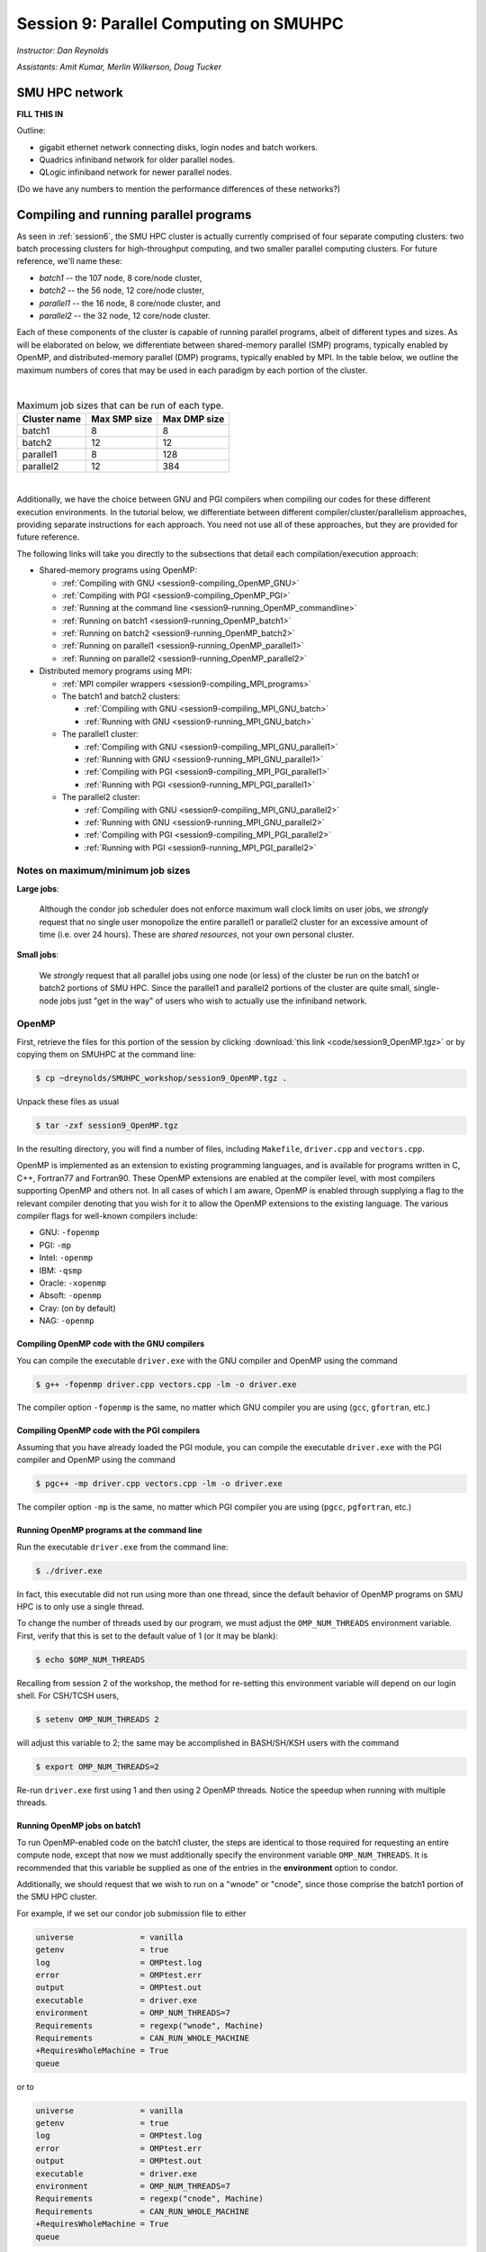 .. _session9:

Session 9: Parallel Computing on SMUHPC
========================================================

*Instructor: Dan Reynolds*

*Assistants: Amit Kumar, Merlin Wilkerson, Doug Tucker*


SMU HPC network
--------------------------------------------------------

**FILL THIS IN**

Outline: 

* gigabit ethernet network connecting disks, login nodes and batch
  workers.

* Quadrics infiniband network for older parallel nodes.

* QLogic infiniband network for newer parallel nodes.

(Do we have any numbers to mention the performance differences of
these networks?)



Compiling and running parallel programs
--------------------------------------------------------

As seen in :ref:`session6`, the SMU HPC cluster is actually currently
comprised of four separate computing clusters: two batch processing
clusters for high-throughput computing, and two smaller parallel
computing clusters.  For future reference, we'll name these:

* *batch1* -- the 107 node, 8 core/node cluster,

* *batch2* -- the 56 node, 12 core/node cluster,

* *parallel1* -- the 16 node, 8 core/node cluster, and 

* *parallel2* -- the 32 node, 12 core/node cluster. 

Each of these components of the cluster is capable of running
parallel programs, albeit of different types and sizes.  As will be
elaborated on below, we differentiate between shared-memory parallel
(SMP) programs, typically enabled by OpenMP, and distributed-memory
parallel (DMP) programs, typically enabled by MPI.  In the table
below, we outline the maximum numbers of cores that may be used in
each paradigm by each portion of the cluster.

|

.. table:: Maximum job sizes that can be run of each type.

   ============  ===============  =================
   Cluster name  Max SMP size     Max DMP size
   ============  ===============  =================
   batch1        8                8
   batch2 	 12 		  12
   parallel1 	 8 		  128
   parallel2 	 12 		  384
   ============  ===============  =================


|

Additionally, we have the choice between GNU and PGI compilers when
compiling our codes for these different execution environments.  In
the tutorial below, we differentiate between different
compiler/cluster/parallelism approaches, providing separate
instructions for each approach.  You need not use all of these
approaches, but they are provided for future reference.

The following links will take you directly to the subsections that
detail each compilation/execution approach:

* Shared-memory programs using OpenMP:

  * :ref:`Compiling with GNU <session9-compiling_OpenMP_GNU>`

  * :ref:`Compiling with PGI <session9-compiling_OpenMP_PGI>`

  * :ref:`Running at the command line <session9-running_OpenMP_commandline>`

  * :ref:`Running on batch1 <session9-running_OpenMP_batch1>`

  * :ref:`Running on batch2 <session9-running_OpenMP_batch2>`

  * :ref:`Running on parallel1 <session9-running_OpenMP_parallel1>`

  * :ref:`Running on parallel2 <session9-running_OpenMP_parallel2>`

* Distributed memory programs using MPI:

  * :ref:`MPI compiler wrappers <session9-compiling_MPI_programs>`

  * The batch1 and batch2 clusters:

    * :ref:`Compiling with GNU <session9-compiling_MPI_GNU_batch>`

    * :ref:`Running with GNU <session9-running_MPI_GNU_batch>`

    ..
       * :ref:`Compiling with PGI <session9-compiling_MPI_PGI_batch>`

       * :ref:`Running with PGI <session9-running_MPI_PGI_batch>`
 
  * The parallel1 cluster:

    * :ref:`Compiling with GNU <session9-compiling_MPI_GNU_parallel1>`

    * :ref:`Running with GNU <session9-running_MPI_GNU_parallel1>`

    * :ref:`Compiling with PGI <session9-compiling_MPI_PGI_parallel1>`

    * :ref:`Running with PGI <session9-running_MPI_PGI_parallel1>`

  * The parallel2 cluster:

    * :ref:`Compiling with GNU <session9-compiling_MPI_GNU_parallel2>`

    * :ref:`Running with GNU <session9-running_MPI_GNU_parallel2>`

    * :ref:`Compiling with PGI <session9-compiling_MPI_PGI_parallel2>`

    * :ref:`Running with PGI <session9-running_MPI_PGI_parallel2>`



Notes on maximum/minimum job sizes
^^^^^^^^^^^^^^^^^^^^^^^^^^^^^^^^^^^^^

**Large jobs**:

  Although the condor job scheduler does not enforce maximum wall
  clock limits on user jobs, we *strongly* request that no single
  user monopolize the entire parallel1 or parallel2 cluster for an
  excessive amount of time (i.e. over 24 hours).  These are *shared
  resources*, not your own personal cluster.


**Small jobs**:

  We *strongly* request that all parallel jobs using one node (or
  less) of the cluster be run on the batch1 or batch2 portions of SMU
  HPC.  Since the parallel1 and parallel2 portions of the cluster are
  quite small, single-node jobs just "get in the way" of users who
  wish to actually use the infiniband network.




OpenMP
^^^^^^^^^^

First, retrieve the files for this portion of the session by clicking
:download:`this link <code/session9_OpenMP.tgz>` or by copying them
on SMUHPC at the command line:

.. code-block:: bash

   $ cp ~dreynolds/SMUHPC_workshop/session9_OpenMP.tgz .

Unpack these files as usual

.. code-block:: bash

   $ tar -zxf session9_OpenMP.tgz

In the resulting directory, you will find a number of files, including
``Makefile``, ``driver.cpp`` and ``vectors.cpp``.  


OpenMP is implemented as an extension to existing programming
languages, and is available for programs written in C, C++, Fortran77
and Fortran90.  These OpenMP extensions are enabled at the compiler
level, with most compilers supporting OpenMP and others not.  In all
cases of which I am aware, OpenMP is enabled through supplying a flag
to the relevant compiler denoting that you wish for it to allow the
OpenMP extensions to the existing language.  The various compiler
flags for well-known compilers include:

* GNU: ``-fopenmp``

* PGI: ``-mp``

* Intel: ``-openmp``

* IBM: ``-qsmp``

* Oracle: ``-xopenmp``

* Absoft: ``-openmp``

* Cray: (on by default)

* NAG: ``-openmp``




.. _session9-compiling_OpenMP_GNU:

Compiling OpenMP code with the GNU compilers
"""""""""""""""""""""""""""""""""""""""""""""

You can compile the executable ``driver.exe`` with the GNU compiler and
OpenMP using the command 

.. code-block:: bash

   $ g++ -fopenmp driver.cpp vectors.cpp -lm -o driver.exe

The compiler option ``-fopenmp`` is the same, no matter which GNU
compiler you are using (``gcc``, ``gfortran``, etc.)


.. _session9-compiling_OpenMP_PGI:

Compiling OpenMP code with the PGI compilers
"""""""""""""""""""""""""""""""""""""""""""""

Assuming that you have already loaded the PGI module, you can compile
the executable ``driver.exe`` with the PGI compiler and OpenMP using
the command  

.. code-block:: bash

   $ pgc++ -mp driver.cpp vectors.cpp -lm -o driver.exe

The compiler option ``-mp`` is the same, no matter which PGI
compiler you are using (``pgcc``, ``pgfortran``, etc.)


.. _session9-running_OpenMP_commandline:

Running OpenMP programs at the command line
"""""""""""""""""""""""""""""""""""""""""""""

Run the executable ``driver.exe`` from the command line:

.. code-block:: bash

   $ ./driver.exe

In fact, this executable did not run using more than one thread, since
the default behavior of OpenMP programs on SMU HPC is to only use a
single thread.

To change the number of threads used by our program, we must adjust
the ``OMP_NUM_THREADS`` environment variable. First, verify that this is
set to the default value of 1 (or it may be blank): 

.. code-block:: bash

   $ echo $OMP_NUM_THREADS

Recalling from session 2 of the workshop, the method for re-setting
this environment variable will depend on our login shell.  For CSH/TCSH
users, 

.. code-block:: tcsh

   $ setenv OMP_NUM_THREADS 2

will adjust this variable to 2; the same may be accomplished in
BASH/SH/KSH users with the command 

.. code-block:: bash

   $ export OMP_NUM_THREADS=2

Re-run ``driver.exe`` first using 1 and then using 2 OpenMP
threads.  Notice the speedup when running with multiple threads. 



.. _session9-running_OpenMP_batch1:

Running OpenMP jobs on batch1
"""""""""""""""""""""""""""""""""""""

To run OpenMP-enabled code on the batch1 cluster, the steps are identical
to those required for requesting an entire compute node, except that
now we must additionally specify the environment variable
``OMP_NUM_THREADS``.  It is recommended that this variable be supplied
as one of the entries in the **environment** option to condor.  

Additionally, we should request that we wish to run on a "wnode" or
"cnode", since those comprise the batch1 portion of the SMU HPC cluster.

For example, if we set our condor job submission file to either

.. code-block:: text

   universe              = vanilla
   getenv                = true
   log                   = OMPtest.log
   error                 = OMPtest.err
   output                = OMPtest.out
   executable            = driver.exe
   environment           = OMP_NUM_THREADS=7
   Requirements          = regexp("wnode", Machine)
   Requirements          = CAN_RUN_WHOLE_MACHINE
   +RequiresWholeMachine = True
   queue

or to
  
.. code-block:: text

   universe              = vanilla
   getenv                = true
   log                   = OMPtest.log
   error                 = OMPtest.err
   output                = OMPtest.out
   executable            = driver.exe
   environment           = OMP_NUM_THREADS=7
   Requirements          = regexp("cnode", Machine)
   Requirements          = CAN_RUN_WHOLE_MACHINE
   +RequiresWholeMachine = True
   queue
  
it will signify to condor that we wish to launch ``driver.exe`` on a
single dedicated node, and that once the job is launched, we will use
7 of the hardware threads on that node (recall, batch1 has 8 cores per
node, so this would entail one core remaining idle).

This job file should be launched from either ``smuhpc.smu.edu`` or
``smuhpc2.smu.edu``. 



.. _session9-running_OpenMP_batch2:

Running OpenMP jobs on batch2
"""""""""""""""""""""""""""""""""""""

To run OpenMP-enabled code on the batch2 cluster, the steps are identical
to those required for requesting an entire compute node, except that
now we must additionally specify the environment variable
``OMP_NUM_THREADS``.  It is recommended that this variable be supplied
as one of the entries in the **environment** option to condor.  

Additionally, we should request that we wish to run on a "cwnode",
since those comprise the batch2 portion of the SMU HPC cluster. 

For example, if we set our condor job submission file to

.. code-block:: text

   universe              = vanilla
   getenv                = true
   log                   = OMPtest.log
   error                 = OMPtest.err
   output                = OMPtest.out
   executable            = driver.exe
   environment           = OMP_NUM_THREADS=11
   Requirements          = regexp("cwnode", Machine)
   Requirements          = CAN_RUN_WHOLE_MACHINE
   +RequiresWholeMachine = True
   queue

it will signify to condor that we wish to launch ``driver.exe`` on a
single dedicated node, and that once the job is launched, we will use
11 of the hardware threads on that node (recall, batch2 has 12 cores per
node, so this would entail one core remaining idle).

This job file should be launched from either ``smuhpc.smu.edu`` or
``smuhpc2.smu.edu``. 



.. _session9-running_OpenMP_parallel1:

Running OpenMP jobs on parallel1
"""""""""""""""""""""""""""""""""""""

To run OpenMP-enabled code on the parallel1 cluster, the steps are
identical to those required for requesting an entire compute node,
except for the following changes:

* We must additionally specify the environment variable
  ``OMP_NUM_THREADS``.  It is recommended that this variable be
  supplied as one of the entries in the **environment** 
  option to condor.

* The job *must be launched from* ``smuhpc4.smu.edu``, since that
  manages the parallel clusters.

* We should specify that we only want one node via setting the
  **machine_count** option to 1.

* The **universe** must be set to ``parallel``, indicating that it
  should be run on one of the parallel clusters.

* We should specify that we wish to run on a "inode", since those
  comprise the parallel1 cluster.

For example, if we set our condor job submission file to

.. code-block:: text

   universe              = parallel
   getenv                = true
   log                   = OMPtest.log
   error                 = OMPtest.err
   output                = OMPtest.out
   executable            = driver.exe
   environment           = OMP_NUM_THREADS=5
   machine_count         = 1
   Requirements          = regexp("inode", Machine)
   queue
  
it will signify to condor that we wish to launch ``driver.exe`` on a
single dedicated node, and that once the job is launched, we will use
5 of the hardware threads on that node (recall, parallel1 has 8 cores per
node, so this would entail 3 cores remaining idle).

Again, this job file should be launched from ``smuhpc4.smu.edu``. 



.. _session9-running_OpenMP_parallel2:

Running OpenMP jobs on parallel2
"""""""""""""""""""""""""""""""""""""

To run OpenMP-enabled code on the parallel2 cluster, the steps are
identical to those required for requesting an entire compute node,
except for the following changes:

* We must additionally specify the environment variable
  ``OMP_NUM_THREADS``.  It is recommended that this variable be
  supplied as one of the entries in the **environment** 
  option to condor.

* The job *must be launched from* ``smuhpc4.smu.edu``, since that
  manages the parallel clusters.

* We should specify that we only want one node via setting the
  **machine_count** option to 1.

* The **universe** must be set to ``parallel``, indicating that it
  should be run on one of the parallel clusters.

* We should specify that we wish to run on a "iwnode", since those
  comprise the parallel2 cluster.

For example, if we set our condor job submission file to

.. code-block:: text

   universe              = parallel
   getenv                = true
   log                   = OMPtest.log
   error                 = OMPtest.err
   output                = OMPtest.out
   executable            = driver.exe
   environment           = OMP_NUM_THREADS=10
   machine_count         = 1
   Requirements          = regexp("iwnode", Machine)
   queue
  
it will signify to condor that we wish to launch ``driver.exe`` on a
single dedicated node, and that once the job is launched, we will use
10 of the hardware threads on that node (recall, parallel2 has 12 cores per
node, so this would entail 2 cores remaining idle).

Again, this job file should be launched from ``smuhpc4.smu.edu``. 


OpenMP exercise
"""""""""""""""""

Compile the program ``driver.exe`` using the PGI compiler with OpenMP
enabled.

Create a single condor submission script that will run the program
``driver.exe`` using 1, 2, 3, ..., 12 OpenMP threads on the batch2
portion of the cluster.  Recall from session 6
(:ref:`running_multiple_condor_jobs`), that a single script may launch
multiple jobs by including multiple **queue** statements.

Launch these jobs, and when they have completed, determine the *strong
scaling performance* of this code (defined in session 8,
:ref:`parallel_computing_metrics`).  How well does the program
perform?  Is there a maximum number of threads where, beyond which,
additional resources no longer improve the speed?





MPI
^^^^^^^^^^

Retrieve the files for this portion of the session by clicking
:download:`this link <code/session9_MPI.tgz>` or by copying them
on SMUHPC at the command line:

.. code-block:: bash

   $ cp ~dreynolds/SMUHPC_workshop/session9_MPI.tgz .

Unpack these files as usual,

.. code-block:: bash

   $ tar -zxf session9_MPI.tgz


Unlike OpenMP, MPI is implemented as a standalone library that may be
called by programs wishing to perform message passing to perform a
distributed memory parallel computation.  Typically written in C (for
maximum portability), MPI libraries typically include interfaces for
programs written in C, C++, Fortran77, Fortran90 and Python.

Moreover, since MPI is a library, it does not require any specific
compiler extensions to construct a MPI-enabled parallel program,
although it is typical for highly optimized versions of the MPI
library that you use the same compiler for your program that was used
to construct the library.


.. _session9-compiling_MPI_programs:

Compiling MPI code (MPI wrapper scripts)
""""""""""""""""""""""""""""""""""""""""""""

Typically, in order to compile a program to use a library, a few key
items must be known about how the library was installed on the
system:

* Does the library provide header files (C, C++) or modules (F90),
  and where are these located?  This location is important
  because when compiling our own codes, we must typically tell the
  compiler where to look for these "include files" using the ``-I``
  argument.

* If the library was installed in a non-default location, where is
  the resulting ".a" file (static library) or ".so" file (shared
  library) located?  Again, this location is important
  because when linking our own codes, we must typically tell the
  compiler where to look for these library files using the ``-L``
  argument.

For example, the PGI-compiled MPI library, MPICH2 version 1.3.2, is
installed on SMU HPC in the directory ``/grid/software/mpich2-1.3.2``,
with header files located in ``/grid/software/mpich2-1.3.2/include``
and library files located in  ``/grid/software/mpich2-1.3.2/lib``.
Finally, because I'm familiar with this package, I know that to
compile an executable I must link against the files ``libmpich.a`` and
``libmpl.a`` in this library directory location.  

As a result, we could compile the executable ``driver.exe`` with the
commands 

  .. code-block:: bash

     $ pgc++ driver.cpp -I/grid/software/mpich2-1.3.2/include \
       -L/grid/software/mpich2-1.3.2/lib -lmpich -lmpl -lm -o driver.exe


Clearly, specifying the specific instructions for including and
linking to an MPI library is not always easy: 

* You must know where all of the relevant libraries are installed on
  each computer. 

* You must know which specific library files are required for
  compiling a given program. 

* Sometimes, you must even know which order you need to specify these
  specific library files in the linking line. 

Thankfully, MPI library writers typically include MPI *wrapper scripts*
to do most of this work for you. Such scripts are written to encode
all of the above information that is required to use MPI with a given
compiler on a specific system. 

Depending on your programming language and the specific MPI
implementation, these wrapper scripts can have different names. The
typical names for these MPI wrapper scripts are below: 

* C++: ``mpicxx``, ``mpiCC``, ``mpic++`` or ``openmpicxx``

* C: ``mpicc`` or ``openmpicc``

* Fortran 90/95: ``mpif90`` or ``openmpif90``

* Fortran 77: ``mpif77`` or ``openmpif77`` (typically, the Fortran
  90/95 wrapper will also work for these)

In order to use these wrapper scripts on SMU HPC, we must first load
the correct module environment.  We'll discuss each of these in the
appropriate context within the following subsections, that focus on
the myriad compilers and clusters we wish to use.



.. _session9-compiling_MPI_GNU_batch:

Compiling MPI code with the GNU compilers for batch1 and batch2
"""""""""""""""""""""""""""""""""""""""""""""""""""""""""""""""""

Compilation can occur on any SMU HPC login node.

First, load the ``mpich2/1.1.1/gcc`` module,

.. code-block:: bash

   $ module load mpich2/1.1.1/gcc

Second, compile your executable using one of the MPI wrapper scripts:
``mpicc``, ``mpicxx``, ``mpif90`` or ``mpif77``.  For example, we may
compile the example executable as

.. code-block:: bash

   $ mpicxx driver.cpp -lm -o driver_GNU_batch.exe

Note: since the MPI libraries vary based on where we wish to run and
on which compilers we use, I recommend naming the executable
appropriately to distinguish it from other compilation approaches.  Of
course, this is not required.



.. _session9-running_MPI_GNU_batch:

Running MPI code with the GNU compilers on batch1 and batch2
"""""""""""""""""""""""""""""""""""""""""""""""""""""""""""""""""

You must launch the job from ``smuhpc.smu.edu`` or
``smuhpc2.smu.edu``.

The key to launching MPI jobs on the batch1 or batch2 portions of the
SMU HPC system, is that you must supply an "executable"
to condor that handles the process of launching your program
appropriately.  This Condor/MPI interaction is handled through
incorporating a few specific items into your condor submission script,
along with a customized executable script that handles the launching
of your executable.

This executable script is named ``mpich_script``, and is included
in the ``session9_MPI`` directory that you downloaded above.  You
should not need to edit this script file except for more advanced
usage scenarios, which we will not cover during this tutorial.

However, the example condor submission file, ``mpich_condor.sub`` does
contain specific items that you will need to modify for your usage
scenario.  This file is reproduced here:

.. code-block:: bash

   # FILENAME mpich_condor.sub
   # Use this script to submit MPICH jobs on batch1 and batch2
   # Read the instructions carefully and 
   # report any issues to your system admins. 

   ###############################################
   # Edit the following lines to set up your run #
   ###############################################

   # Your actual executable file name along with arguments goes here
   arguments   = "./driver_GNU_batch.exe"

   # The particular node type you wish to use,
   # valid values are {wnode,cnode,cwnode}
   mynodetype  = "cnode"

   # Here you define the specific environment variables
   # _LOAD_MODULE  MPI module required for your job
   # _NPROCS=Specify  Number of MPI processes to run on the node
   environment = "_LOAD_MODULE=mpich2/1.1.1/gcc _NPROCS=7"

   # Select the appropriate file name for your output files.
   output = out.txt
   error  = err.txt
   log    = log.txt

   ###################################
   # Do not edit the following lines #
   ###################################
   universe              = vanilla
   executable            = mpich_script
   getenv                = true
   requirements          = regexp($(mynodetype), Machine)
   machine_count         = 1
   Requirements          = CAN_RUN_WHOLE_MACHINE
   +RequiresWholeMachine = True
   +WantParallelSchedulingGroups = TRUE
   queue

As should be clear from the structure of this file, you only need to
modify the first few blocks of options:

* ``arguments`` -- this should include *both* your executable file
  name and any command-line arguments that it requires.  If more than
  one item is listed (i.e. if your program uses any command-line
  arguments), they should be enclosed in double-quotation marks.

* ``mynodetype`` -- this is the type of node you wish to use, here it
  uses "cnode", which is the name of one set of nodes comprising batch1.

* ``environment`` -- in addition to any environment variables you wish
  to specify on your own, you must specify the following two:
 
  * ``_LOAD_MODULE`` -- this is the MPI module required to compile
    your job.  For GNU on parallel1, the module is
    ``mpich2/1.1.1/gcc``, as entered here.

  * ``_NPROCS`` -- this is the total number of MPI tasks you wish to
    use (1 :math:`\le`  ``_NPROCS`` :math:`\le` 
    8).  

* ``output``, ``error`` and ``log`` are as usual.

You should not modify any arguments below the lines

.. code-block:: bash

   ###################################
   # Do not edit the following lines #
   ###################################

To use this script you must also have the ``mpich_script`` file in
the same directory as your executable file and your condor job
submission file.  I suggest that you copy this to somewhere safe in
your home directory so that you can re-use it later on.

Once you have finished setting up these files, you can submit the job as
usual (only from the ``smuhpc`` or ``smuhpc2`` login nodes),

.. code-block:: bash

   $ condor_submit ./mpich_condor.sub




..
   .. _session9-compiling_MPI_PGI_batch:

   Compiling MPI code with the PGI compilers for batch1 and batch2
   """""""""""""""""""""""""""""""""""""""""""""""""""""""""""""""""

   Compilation can occur on any SMU HPC login node.

   First, load the ``mpich2/1.3.2/pgi`` module,

   .. code-block:: bash

      $ module load mpich2/1.3.2/pgi

   Second, compile your executable using one of the MPI wrapper scripts:
   ``mpicc``, ``mpicxx``, ``mpif90`` or ``mpif77``.  For example, we may
   compile the example executable as

   .. code-block:: bash

      $ mpicxx driver.cpp -lm -o driver_PGI_batch.exe

   Note: since the MPI libraries vary based on where we wish to run and
   on which compilers we use, I recommend naming the executable
   appropriately to distinguish it from other compilation approaches.  Of
   course, this is not required.



   .. _session9-running_MPI_PGI_batch:

   Running MPI code with the PGI compilers on batch1 and batch2
   """""""""""""""""""""""""""""""""""""""""""""""""""""""""""""""""

   You must launch the job from ``smuhpc.smu.edu`` or
   ``smuhpc2.smu.edu``.

   The key to launching MPI jobs on the batch1 or batch2 portions of the
   SMU HPC system, is that you must supply an "executable"
   to condor that handles the process of launching your program
   appropriately.  This Condor/MPI interaction is handled through
   incorporating a few specific items into your condor submission script,
   along with a customized executable script that handles the launching
   of your executable.

   This executable script is named ``mpich_script``, and is included
   in the ``session9_MPI`` directory that you downloaded above.  You
   should not need to edit this script file except for more advanced
   usage scenarios, which we will not cover during this tutorial.

   However, the example condor submission file, ``mpich_condor.sub`` does
   contain specific items that you will need to modify for your usage
   scenario.  This file is reproduced here:

   .. code-block:: bash

      # FILENAME mpich_condor.sub
      # Use this script to submit MPICH jobs on batch1 and batch2
      # Read the instructions carefully and 
      # report any issues to your system admins. 

      ###############################################
      # Edit the following lines to set up your run #
      ###############################################

      # Your actual executable file name along with arguments goes here
      arguments   = "./driver_PGI_batch.exe"

      # The particular node type you wish to use,
      # valid values are {wnode,cnode,cwnode}
      mynodetype  = "cwnode"

      # Here you define the specific environment variables
      # _LOAD_MODULE  MPI module required for your job
      # _NPROCS=Specify  Number of MPI processes to run on the node
      environment = "_LOAD_MODULE=mpich2/1.3.2/pgi _NPROCS=11"

      # Select the appropriate file name for your output files.
      output = out.txt
      error  = err.txt
      log    = log.txt

      ###################################
      # Do not edit the following lines #
      ###################################
      universe              = vanilla
      executable            = mpich_script
      getenv                = true
      requirements          = regexp($(mynodetype), Machine)
      machine_count         = 1
      Requirements          = CAN_RUN_WHOLE_MACHINE
      +RequiresWholeMachine = True
      +WantParallelSchedulingGroups = TRUE
      queue

   As should be clear from the structure of this file, you only need to
   modify the first few blocks of options:

   * ``arguments`` -- this should include *both* your executable file
     name and any command-line arguments that it requires.  If more than
     one item is listed (i.e. if your program uses any command-line
     arguments), they should be enclosed in double-quotation marks.

   * ``mynodetype`` -- this is the type of node you wish to use, here it
     uses "cwnode", which is the name of the nodes comprising batch2.

   * ``environment`` -- in addition to any environment variables you wish
     to specify on your own, you must specify the following two:
 
     * ``_LOAD_MODULE`` -- this is the MPI module required to compile
       your job.  For GNU on parallel1, the module is
       ``mpich2/1.3.2/pgi``, as entered here.

     * ``_NPROCS`` -- this is the total number of MPI tasks you wish to
       use (1 :math:`\le`  ``_NPROCS`` :math:`\le` 12).  

   * ``output``, ``error`` and ``log`` are as usual.

   You should not modify any arguments below the lines

   .. code-block:: bash

      ###################################
      # Do not edit the following lines #
      ###################################

   To use this script you must also have the ``mpich_script`` file in
   the same directory as your executable file and your condor job
   submission file.  I suggest that you copy this to somewhere safe in
   your home directory so that you can re-use it later on.

   Once you have finished setting up these files, you can submit the job as
   usual (only from the ``smuhpc`` or ``smuhpc2`` login nodes),

   .. code-block:: bash
 
      $ condor_submit ./mpich_condor.sub



.. _session9-compiling_MPI_GNU_parallel1:

Compiling MPI code with the GNU compilers for parallel1
"""""""""""""""""""""""""""""""""""""""""""""""""""""""""

Compilation must occur on ``smuhpc4.smu.edu``.

First, load the ``mvapich2/1.9a2/gcc`` module,

.. code-block:: bash

   $ module load mvapich2/1.9a2/gcc

Second, compile your executable using one of the MPI wrapper scripts:
``mpicc``, ``mpicxx``, ``mpif90`` or ``mpif77``.  For example, we may
compile the example executable as

.. code-block:: bash

   $ mpicxx driver.cpp -lm -o driver_GNU_parallel1.exe

Note: since the MPI libraries vary based on where we wish to run and
on which compilers we use, I recommend naming the executable
appropriately to distinguish it from other compilation approaches.  Of
course, this is not required.



.. _session9-running_MPI_GNU_parallel1:

Running MPI code with the GNU compilers on parallel1
"""""""""""""""""""""""""""""""""""""""""""""""""""""""""

You must launch the job from ``smuhpc4.smu.edu``.

The key to launching MPI jobs that utilize more than one node using
either parallel1 or parallel2 is that you must supply an "executable"
to condor that handles the process of launching your program
appropriately.  This Condor/MPI interaction is handled through
incorporating a few specific items into your condor submission script,
along with a customized executable script that handles the launching
of your executable.

This executable script is named ``mvapich_script``, and is included
in the ``session9_MPI`` directory that you downloaded above.  You
should not need to edit this script file except for more advanced
usage scenarios, which we will not cover during this tutorial.

However, the example condor submission file, ``mvapich_condor.sub`` does
contain specific items that you will need to modify for your usage
scenario.  This file is reproduced here:

.. code-block:: bash

   # FILENAME mvapich_condor.sub
   # Use this script to submit MPI jobs.
   # Read the instructions carefully and 
   # report any issues to your system admins. 

   ###############################################
   # Edit the following lines to set up your run #
   ###############################################

   # Your actual executable file name along with arguments goes here
   arguments     = "./driver_GNU_parallel1.exe"

   # Total number of nodes you would like to run your code on
   machine_count = 2

   # The particular node type you wish to use,
   # valid values are {inode,iwnode}
   mynodetype    = "inode"

   # Here you define the specific environment variables
   # _LOAD_MODULE  MPI module required for your job
   # _WAY=Specify  Number of MPI processes to run on each node
   environment   = "_LOAD_MODULE=mvapich2/1.9a2/gcc _WAY=3"

   # Select the appropriate file name for your output files.
   output = out.txt
   error  = err.txt
   log    = log.txt

   ###################################
   # Do not edit the following lines #
   ###################################
   universe     = parallel
   executable   = mvapich_script
   getenv       = true
   requirements = regexp($(mynodetype), Machine)
   +WantParallelSchedulingGroups = TRUE
   queue

As should be clear from the structure of this file, you only need to
modify the first few blocks of options:

* ``arguments`` -- this should include *both* your executable file
  name and any command-line arguments that it requires.  If more than
  one item is listed (i.e. if your program uses any command-line
  arguments), they should be enclosed in double-quotation marks.

* ``machine_count`` -- this should be the number of nodes that you
  wish to use for your program.  Recall that each node on parallel1
  has 8 cores.

* ``mynodetype`` -- this is the type of node you wish to use, here it
  uses "inode", which is the name of the nodes comprisong parallel1.

* ``environment`` -- in addition to any environment variables you wish
  to specify on your own, you must specify the following two:
 
  * ``_LOAD_MODULE`` -- this is the MPI module required to compile
    your job.  For GNU on parallel1, the module is
    ``mvapich2/1.9a2/gcc``, as entered here.

  * ``_WAY`` -- this is the number of cores on each of your requested
    nodes that you wish to use (1 :math:`\le`  ``_WAY`` :math:`\le`
    8).  For example, if you chose 8 nodes and 3 way, you would run
    with 24 total MPI processes.

* ``output``, ``error`` and ``log`` are as usual.

You should not modify any arguments below the lines

.. code-block:: bash

   ###################################
   # Do not edit the following lines #
   ###################################

To use this script you must also have the ``mvapich_script`` file in
the same directory as your executable file and your condor job
submission file.  I suggest that you copy this to somewhere safe in
your home directory so that you can re-use it later on.

Once you have finished setting up these files, you can submit the job as
usual (only from the  ``smuhpc4`` login node),

.. code-block:: bash

   $ condor_submit ./mvapich_condor.sub





.. _session9-compiling_MPI_PGI_parallel1:

Compiling MPI code with the PGI compilers for parallel1
"""""""""""""""""""""""""""""""""""""""""""""""""""""""""

Compilation must occur on ``smuhpc4.smu.edu``.

First, load the ``mvapich2/1.6/pgi`` module,

.. code-block:: bash

   $ module load mvapich2/1.6/pgi pgi/13.2/64bit

Second, compile your executable using one of the MPI wrapper scripts:
``mpicc``, ``mpicxx``, ``mpif90`` or ``mpif77``.  For example, we may
compile the example executable as

.. code-block:: bash

   $ mpicxx driver.cpp -lm -o driver_PGI_parallel1.exe

Note: since the MPI libraries vary based on where we wish to run and
on which compilers we use, I recommend naming the executable
appropriately to distinguish it from other compilation approaches.  Of
course, this is not required.


.. _session9-running_MPI_PGI_parallel1:

Running MPI code with the PGI compilers on parallel1
"""""""""""""""""""""""""""""""""""""""""""""""""""""""""

You must launch the job from ``smuhpc4.smu.edu``.

The key to launching MPI jobs that utilize more than one node using
either parallel1 or parallel2 is that you must supply an "executable"
to condor that handles the process of launching your program
appropriately.  This Condor/MPI interaction is handled through
incorporating a few specific items into your condor submission script,
along with a customized executable script that handles the launching
of your executable.

This executable script is named ``mvapich_script``, and is included
in the ``session9_MPI`` directory that you downloaded above.  You
should not need to edit this script file except for more advanced
usage scenarios, which we will not cover during this tutorial.

However, the example condor submission file, ``mvapich_condor.sub`` does
contain specific items that you will need to modify for your usage
scenario.  This file is reproduced here:

.. code-block:: bash

   # FILENAME mvapich_condor.sub
   # Use this script to submit MPI jobs.
   # Read the instructions carefully and 
   # report any issues to your system admins. 

   ###############################################
   # Edit the following lines to set up your run #
   ###############################################

   # Your actual executable file name along with arguments goes here
   arguments     = "./driver_PGI_parallel1.exe"

   # Total number of nodes you would like to run your code on
   machine_count = 3

   # The particular node type you wish to use,
   # valid values are {inode,iwnode}
   mynodetype    = "inode"

   # Here you define the specific environment variables
   # _LOAD_MODULE  MPI module required for your job
   # _WAY=Specify  Number of MPI processes to run on each node
   environment   = "_LOAD_MODULE=mvapich2/1.6/pgi _WAY=4"

   # Select the appropriate file name for your output files.
   output = out.txt
   error  = err.txt
   log    = log.txt

   ###################################
   # Do not edit the following lines #
   ###################################
   universe     = parallel
   executable   = mvapich_script
   getenv       = true
   requirements = regexp($(mynodetype), Machine)
   +WantParallelSchedulingGroups = TRUE
   queue

As should be clear from the structure of this file, you only need to
modify the first few blocks of options:

* ``arguments`` -- this should include *both* your executable file
  name and any command-line arguments that it requires.  If more than
  one item is listed (i.e. if your program uses any command-line
  arguments), they should be enclosed in double-quotation marks.

* ``machine_count`` -- this should be the number of nodes that you
  wish to use for your program.  Recall that each node on parallel1
  has 8 cores.

* ``mynodetype`` -- this is the type of node you wish to use, here it
  uses "inode", which is the name of the nodes comprisong parallel1.

* ``environment`` -- in addition to any environment variables you wish
  to specify on your own, you must specify the following two:
 
  * ``_LOAD_MODULE`` -- this is the MPI module required to compile
    your job.  For GNU on parallel1, the module is
    ``mvapich2/1.9a2/gcc``, as entered here.

  * ``_WAY`` -- this is the number of cores on each of your requested
    nodes that you wish to use (1 :math:`\le`  ``_WAY`` :math:`\le`
    8).  For example, if you chose 8 nodes and 3 way, you would run
    with 24 total MPI processes.

* ``output``, ``error`` and ``log`` are as usual.

You should not modify any arguments below the lines

.. code-block:: bash

   ###################################
   # Do not edit the following lines #
   ###################################

To use this script you must also have the ``mvapich_script`` file in
the same directory as your executable file and your condor job
submission file.  I suggest that you copy this to somewhere safe in
your home directory so that you can re-use it later on.

Once you have finished setting up these files, you can submit the job as
usual (only from the  ``smuhpc4`` login node),

.. code-block:: bash

   $ condor_submit ./mvapich_condor.sub





.. _session9-compiling_MPI_GNU_parallel2:

Compiling MPI code with the GNU compilers for parallel2
"""""""""""""""""""""""""""""""""""""""""""""""""""""""""

Compilation must occur on ``smuhpc.smu.edu``, ``smuhpc2.smu.edu`` or
``smuhpc3.smu.edu``, but **not** on ``smuhpc4``.

First, load the ``mvapich2/1.6/gcc-QL`` module,

.. code-block:: bash

   $ module load mvapich2/1.6/gcc-QL

Second, compile your executable using one of the MPI wrapper scripts:
``mpicc``, ``mpicxx``, ``mpif90`` or ``mpif77``.  For example, we may
compile the example executable as

.. code-block:: bash

   $ mpicxx driver.cpp -lm -o driver_GNU_parallel2.exe

Note: since the MPI libraries vary based on where we wish to run and
on which compilers we use, I recommend naming the executable
appropriately to distinguish it from other compilation approaches.  Of
course, this is not required.


.. _session9-running_MPI_GNU_parallel2:

Running MPI code with the GNU compilers on parallel2
"""""""""""""""""""""""""""""""""""""""""""""""""""""""""

You must launch the job from ``smuhpc4.smu.edu`` (even though you
could not compile it on that node -- sorry).

The key to launching MPI jobs that utilize more than one node using
either parallel1 or parallel2 is that you must supply an "executable"
to condor that handles the process of launching your program
appropriately.  This Condor/MPI interaction is handled through
incorporating a few specific items into your condor submission script,
along with a customized executable script that handles the launching
of your executable.

This executable script is named ``mvapich_script``, and is included
in the ``session9_MPI`` directory that you downloaded above.  You
should not need to edit this script file except for more advanced
usage scenarios, which we will not cover during this tutorial.

However, the example condor submission file, ``mpi_condor.sub`` does
contain specific items that you will need to modify for your usage
scenario.  This file, modified for the GNU/parallel2 usage scenario,
is reproduced here: 

.. code-block:: bash

   # FILENAME mpi_condor.sub
   # Use this script to submit MPI jobs.
   # Read the instructions carefully and 
   # report any issues to your system admins. 

   ###############################################
   # Edit the following lines to set up your run #
   ###############################################

   # Your actual executable file name along with arguments goes here
   arguments     = "./driver_GNU_parallel2.exe"

   # Total number of nodes you would like to run your code on
   machine_count = 2

   # The particular node type you wish to use,
   # valid values are {inode,iwnode,cnode}
   mynodetype    = "iwnode"

   # Here you define the specific environment variables
   # _LOAD_MODULE  MPI module required for your job
   # _WAY=Specify  Number of MPI processes to run on each node
   environment   = "_LOAD_MODULE=mvapich2/1.6/gcc-QL _WAY=11"

   # Select the appropriate file name for your output files.
   output = out.txt
   error  = err.txt
   log    = log.txt

   ###################################
   # Do not edit the following lines #
   ###################################
   universe     = parallel
   executable   = mvapich_script
   getenv       = true
   requirements = regexp($(mynodetype), Machine)
   +WantParallelSchedulingGroups = TRUE
   queue

As should be clear from the structure of this file, you only need to
modify the first few blocks of options:

* ``arguments`` -- this should include *both* your executable file
  name and any command-line arguments that it requires.  If more than
  one item is listed (i.e. if your program uses any command-line
  arguments), they should be enclosed in double-quotation marks.

* ``machine_count`` -- this should be the number of nodes that you
  wish to use for your program.  Recall that each node on parallel1
  has 8 cores.

* ``mynodetype`` -- this is the type of node you wish to use, here it
  uses "inode", which is the name of the nodes comprisong parallel1.

* ``environment`` -- in addition to any environment variables you wish
  to specify on your own, you must specify the following two:
 
  * ``_LOAD_MODULE`` -- this is the MPI module required to compile
    your job.  For GNU on parallel2, the module is
    ``mvapich2/1.6/gcc-QL``, as entered here.

  * ``_WAY`` -- this is the number of cores on each of your requested
    nodes that you wish to use (1 :math:`\le`  ``_WAY`` :math:`\le`
    12).  For example, if you chose 2 nodes and 11 way, you would run
    with 22 total MPI processes.

* ``output``, ``error`` and ``log`` are as usual.

You should not modify any arguments below the lines

.. code-block:: bash

   ###################################
   # Do not edit the following lines #
   ###################################

Once you have finished setting up this file, you can submit it as
usual (only from the  ``smuhpc4`` login node),

.. code-block:: bash

   $ condor_submit ./mpi_condor.sub





.. _session9-compiling_MPI_PGI_parallel2:

Compiling MPI code with the PGI compilers for parallel2
"""""""""""""""""""""""""""""""""""""""""""""""""""""""""

Compilation must occur on ``smuhpc.smu.edu``, ``smuhpc2.smu.edu`` or
``smuhpc3.smu.edu``, but **not** on ``smuhpc4``.

First, load the ``mvapich2/1.6/pgi-QL`` module,

.. code-block:: bash

   $ module load mvapich2/1.6/pgi-QL

Second, compile your executable using one of the MPI wrapper scripts:
``mpicc``, ``mpicxx``, ``mpif90`` or ``mpif77``.  For example, we may
compile the example executable as

.. code-block:: bash

   $ mpicxx driver.cpp -lm -o driver_PGI_parallel2.exe

Note: since the MPI libraries vary based on where we wish to run and
on which compilers we use, I recommend naming the executable
appropriately to distinguish it from other compilation approaches.  Of
course, this is not required.


.. _session9-running_MPI_PGI_parallel2:

Running MPI code with the PGI compilers on parallel2
"""""""""""""""""""""""""""""""""""""""""""""""""""""""""


You must launch the job from ``smuhpc4.smu.edu`` (even though you
could not compile it on that node -- sorry).

The key to launching MPI jobs that utilize more than one node using
either parallel1 or parallel2 is that you must supply an "executable"
to condor that handles the process of launching your program
appropriately.  This Condor/MPI interaction is handled through
incorporating a few specific items into your condor submission script,
along with a customized executable script that handles the launching
of your executable.

This executable script is named ``mvapich_script``, and is included
in the ``session9_MPI`` directory that you downloaded above.  You
should not need to edit this script file except for more advanced
usage scenarios, which we will not cover during this tutorial.

However, the example condor submission file, ``mpi_condor.sub`` does
contain specific items that you will need to modify for your usage
scenario.  This file, modified for the PGI/parallel2 usage scenario,
is reproduced here: 

.. code-block:: bash

   # FILENAME mpi_condor.sub
   # Use this script to submit MPI jobs.
   # Read the instructions carefully and 
   # report any issues to your system admins. 

   ###############################################
   # Edit the following lines to set up your run #
   ###############################################

   # Your actual executable file name along with arguments goes here
   arguments     = "./driver_PGI_parallel2.exe"

   # Total number of nodes you would like to run your code on
   machine_count = 3

   # The particular node type you wish to use,
   # valid values are {inode,iwnode,cnode}
   mynodetype    = "iwnode"

   # Here you define the specific environment variables
   # _LOAD_MODULE  MPI module required for your job
   # _WAY=Specify  Number of MPI processes to run on each node
   environment   = "_LOAD_MODULE=mvapich2/1.6/pgi-QL _WAY=11"

   # Select the appropriate file name for your output files.
   output = out.txt
   error  = err.txt
   log    = log.txt

   ###################################
   # Do not edit the following lines #
   ###################################
   universe     = parallel
   executable   = mvapich_script
   getenv       = true
   requirements = regexp($(mynodetype), Machine)
   +WantParallelSchedulingGroups = TRUE
   queue

As should be clear from the structure of this file, you only need to
modify the first few blocks of options:

* ``arguments`` -- this should include *both* your executable file
  name and any command-line arguments that it requires.  If more than
  one item is listed (i.e. if your program uses any command-line
  arguments), they should be enclosed in double-quotation marks.

* ``machine_count`` -- this should be the number of nodes that you
  wish to use for your program.  Recall that each node on parallel1
  has 8 cores.

* ``mynodetype`` -- this is the type of node you wish to use, here it
  uses "inode", which is the name of the nodes comprisong parallel1.

* ``environment`` -- in addition to any environment variables you wish
  to specify on your own, you must specify the following two:
 
  * ``_LOAD_MODULE`` -- this is the MPI module required to compile
    your job.  For PGI on parallel2, the module is
    ``mvapich2/1.6/pgi-QL``, as entered here.

  * ``_WAY`` -- this is the number of cores on each of your requested
    nodes that you wish to use (1 :math:`\le`  ``_WAY`` :math:`\le`
    12).  For example, if you chose 3 nodes and 11 way, you would run
    with 33 total MPI processes.

* ``output``, ``error`` and ``log`` are as usual.

You should not modify any arguments below the lines

.. code-block:: bash

   ###################################
   # Do not edit the following lines #
   ###################################

Once you have finished setting up this file, you can submit it as
usual (only from the  ``smuhpc4`` login node),

.. code-block:: bash

   $ condor_submit ./mpi_condor.sub





MPI exercise
"""""""""""""""

Compile the executable ``driver.exe`` to be run on parallel1 using the
GNU compilers.  

Set up submission scripts to run this executable using
1, 2, 4, 8, 16, 32 and 64 cores.  For the 1, 2, 4, and 8 processor jobs, just
use one node. Run the 16, 32 and 64 processor jobs using 8 cores per node.

Determine the parallel speedup when running this code using MPI.  Does
it speed up by a factor of 64?

